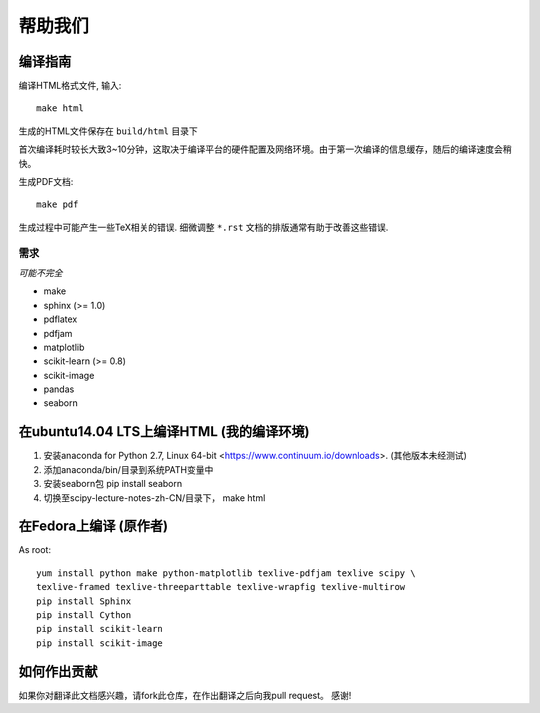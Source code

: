 帮助我们
=============

编译指南
----------------------

编译HTML格式文件, 输入::

    make html

生成的HTML文件保存在 ``build/html`` 目录下

首次编译耗时较长大致3~10分钟，这取决于编译平台的硬件配置及网络环境。由于第一次编译的信息缓存，随后的编译速度会稍快。


生成PDF文档::

    make pdf

生成过程中可能产生一些TeX相关的错误. 细微调整 ``*.rst`` 文档的排版通常有助于改善这些错误.


需求
............

*可能不完全*

* make
* sphinx (>= 1.0)
* pdflatex
* pdfjam
* matplotlib
* scikit-learn (>= 0.8)
* scikit-image
* pandas
* seaborn


在ubuntu14.04 LTS上编译HTML (我的编译环境)
------------------

1. 安装anaconda for Python 2.7, Linux 64-bit <https://www.continuum.io/downloads>. (其他版本未经测试)
2. 添加anaconda/bin/目录到系统PATH变量中  
3. 安装seaborn包  pip install seaborn
4. 切换至scipy-lecture-notes-zh-CN/目录下， make html


在Fedora上编译 (原作者)
------------------

As root::

    yum install python make python-matplotlib texlive-pdfjam texlive scipy \ 
    texlive-framed texlive-threeparttable texlive-wrapfig texlive-multirow
    pip install Sphinx
    pip install Cython
    pip install scikit-learn
    pip install scikit-image


如何作出贡献
---------------------------------------

如果你对翻译此文档感兴趣，请fork此仓库，在作出翻译之后向我pull request。 感谢!

